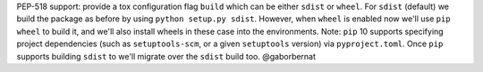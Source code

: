 PEP-518 support: provide a tox configuration flag ``build`` which can be either ``sdist`` or ``wheel``. For ``sdist`` (default) we build the package as before by using ``python setup.py sdist``. However, when ``wheel`` is enabled now we'll use ``pip wheel`` to build it, and we'll also install wheels in these case into the environments. Note: ``pip`` 10 supports specifying project dependencies (such as ``setuptools-scm``, or a given ``setuptools`` version) via ``pyproject.toml``. Once ``pip`` supports building ``sdist`` to we'll migrate over the ``sdist`` build too. @gaborbernat

